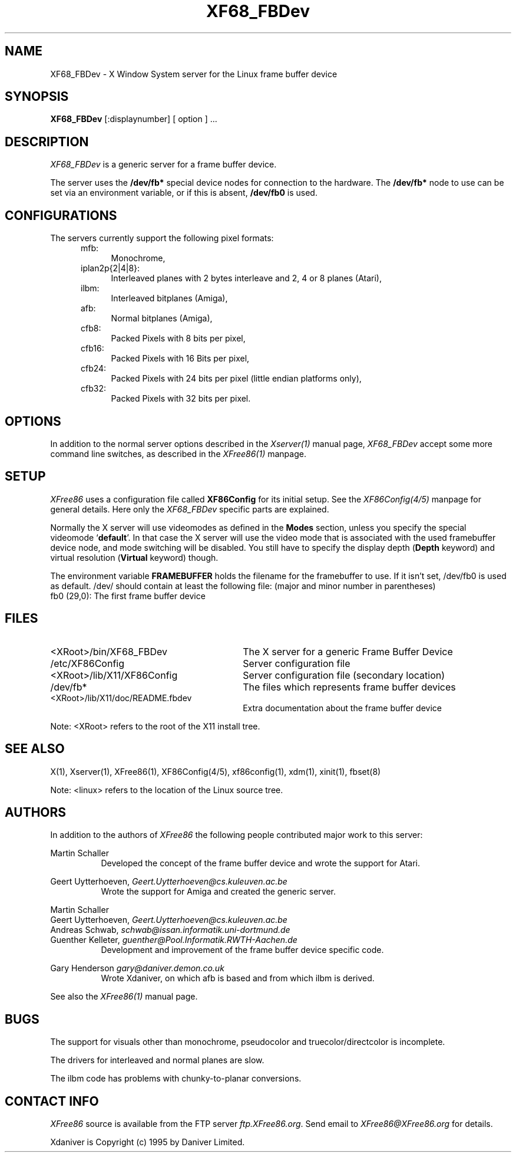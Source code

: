 .\" $XConsortium: XF68_FBDev.man /main/2 1996/12/09 17:32:57 kaleb $
.\" $XFree86: xc/programs/Xserver/hw/xfree68/XF68_FBDev.man,v 3.4.2.3 1998/11/08 09:06:31 dawes Exp $
.TH XF68_FBDev 1 "Version 3.3.3"  "XFree86"
.SH NAME
XF68_FBDev - X Window System server for the Linux frame buffer device
.SH SYNOPSIS
.B XF68_FBDev
[:displaynumber] [ option ] ...
.SH DESCRIPTION
.I XF68_FBDev
is a generic server for a frame buffer device.
.PP
The server uses the \fB/dev/fb*\fP special device nodes for connection to the
hardware. The \fB/dev/fb*\fP node to use can be set via an environment
variable, or if this is absent, \fB/dev/fb0\fP is used.
.SH CONFIGURATIONS
.PP
The servers currently support the following pixel formats:
.RS .5i
.TP 4
mfb:
Monochrome,
.TP 4
iplan2p{2|4|8}:
Interleaved planes with 2 bytes interleave and 2, 4 or 8 planes (Atari),
.TP 4
ilbm:
Interleaved bitplanes (Amiga),
.TP 4
afb:
Normal bitplanes (Amiga),
.TP 4
cfb8:
Packed Pixels with 8 bits per pixel,
.TP 4
cfb16:
Packed Pixels with 16 Bits per pixel,
.TP 4
cfb24:
Packed Pixels with 24 bits per pixel (little endian platforms only),
.TP 4
cfb32:
Packed Pixels with 32 bits per pixel.
.SH OPTIONS
In addition to the normal server options described in the \fIXserver(1)\fP
manual page, \fIXF68_FBDev\fP accept some more command line switches, as
described in the 
.I XFree86(1) 
manpage.
.SH SETUP
.I XFree86
uses a configuration file called \fBXF86Config\fP for its initial setup.
See the
.I XF86Config(4/5)
manpage for general details. Here only the
.I XF68_FBDev
specific parts are explained.
.PP
Normally the X server will use videomodes as defined in the \fBModes\fP
section, unless you specify the special videomode `\fBdefault\fP'. In that case
the X server will use the video mode that is associated with the used
framebuffer device node, and mode switching will be disabled. You still have to
specify the display depth (\fBDepth\fP keyword) and virtual resolution
(\fBVirtual\fP keyword) though.
.PP
The environment variable \fBFRAMEBUFFER\fP holds the filename for the
framebuffer to use. If it isn't set, /dev/fb0 is used as default.
/dev/ should contain at least the following file:
(major and minor number in parentheses)
.TP 4
fb0 (29,0): The first frame buffer device
.SH FILES
.TP 30
<XRoot>/bin/XF68_FBDev
The X server for a generic Frame Buffer Device
.TP 30
/etc/XF86Config
Server configuration file
.TP 30
<XRoot>/lib/X11/XF86Config
Server configuration file (secondary location)
.TP 30
/dev/fb*
The files which represents frame buffer devices
.TP 30
<XRoot>/lib/X11/doc/README.fbdev
Extra documentation about the frame buffer device
.LP
Note: <XRoot> refers to the root of the X11 install tree.
.SH "SEE ALSO"
X(1), Xserver(1), XFree86(1), XF86Config(4/5), xf86config(1), xdm(1), xinit(1),
fbset(8)
.LP
Note: <linux> refers to the location of the Linux source tree.
.SH AUTHORS
.PP
In addition to the authors of \fIXFree86\fP the following people contributed
major work to this server:
.PP
.nf
Martin Schaller
.fi
.RS 8
Developed the concept of the frame buffer device and wrote the
support for Atari.
.RE
.PP
.nf
Geert Uytterhoeven, \fIGeert.Uytterhoeven@cs.kuleuven.ac.be\fP
.fi
.RS 8
Wrote the support for Amiga and created the generic server.
.RE
.PP
.nf
Martin Schaller
Geert Uytterhoeven, \fIGeert.Uytterhoeven@cs.kuleuven.ac.be\fP
Andreas Schwab,     \fIschwab@issan.informatik.uni-dortmund.de\fP
Guenther Kelleter,  \fIguenther@Pool.Informatik.RWTH-Aachen.de\fP
.fi
.RS 8
Development and improvement of the frame buffer device specific code.
.RE
.PP
.nf
Gary Henderson      \fIgary@daniver.demon.co.uk\fP
.fi
.RS 8
Wrote Xdaniver, on which afb is based and from which ilbm is derived.
.RE
.PP
See also the
.I XFree86(1)
manual page.
.SH BUGS
.PP
The support for visuals other than monochrome, pseudocolor and
truecolor/directcolor is incomplete.
.sp
The drivers for interleaved and normal planes are slow.
.sp
The ilbm code has problems with chunky-to-planar conversions.
.SH CONTACT INFO
\fIXFree86\fP source is available from the FTP server \fIftp.XFree86.org\fP.
Send email to \fIXFree86@XFree86.org\fP for details.
.PP
Xdaniver is Copyright (c) 1995 by Daniver Limited.
